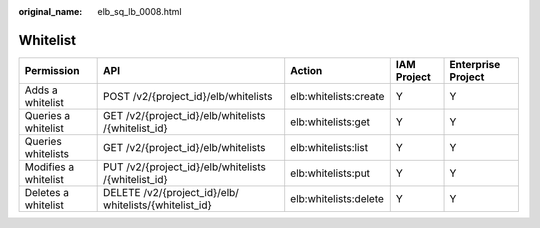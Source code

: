 :original_name: elb_sq_lb_0008.html

.. _elb_sq_lb_0008:

Whitelist
=========

+----------------------+--------------------------------------------------------+-----------------------+-------------+--------------------+
| Permission           | API                                                    | Action                | IAM Project | Enterprise Project |
+======================+========================================================+=======================+=============+====================+
| Adds a whitelist     | POST /v2/{project_id}/elb/whitelists                   | elb:whitelists:create | Y           | Y                  |
+----------------------+--------------------------------------------------------+-----------------------+-------------+--------------------+
| Queries a whitelist  | GET /v2/{project_id}/elb/whitelists /{whitelist_id}    | elb:whitelists:get    | Y           | Y                  |
+----------------------+--------------------------------------------------------+-----------------------+-------------+--------------------+
| Queries whitelists   | GET /v2/{project_id}/elb/whitelists                    | elb:whitelists:list   | Y           | Y                  |
+----------------------+--------------------------------------------------------+-----------------------+-------------+--------------------+
| Modifies a whitelist | PUT /v2/{project_id}/elb/whitelists /{whitelist_id}    | elb:whitelists:put    | Y           | Y                  |
+----------------------+--------------------------------------------------------+-----------------------+-------------+--------------------+
| Deletes a whitelist  | DELETE /v2/{project_id}/elb/ whitelists/{whitelist_id} | elb:whitelists:delete | Y           | Y                  |
+----------------------+--------------------------------------------------------+-----------------------+-------------+--------------------+
